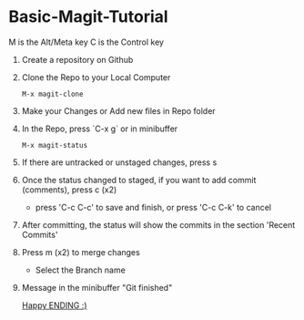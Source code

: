 
* Basic-Magit-Tutorial
M is the Alt/Meta key
C is the Control key

1. Create a repository on Github
2. Clone the Repo to your Local Computer
   #+begin_src
     M-x magit-clone
   #+end_src
3. Make your Changes or Add new files in Repo folder
4. In the Repo, press `C-x g` or in minibuffer
   #+begin_src
    M-x magit-status
   #+end_src
5. If there are untracked or unstaged changes, press s
6. Once the status changed to staged, if you want to add commit (comments), press c (x2)
   - press 'C-c C-c' to save and finish, or press 'C-c C-k' to cancel
7. After committing, the status will show the commits in the section 'Recent Commits'
8. Press m (x2) to merge changes
   - Select the Branch name
9. Message in the minibuffer
   "Git finished"


 _Happy ENDING :)_
